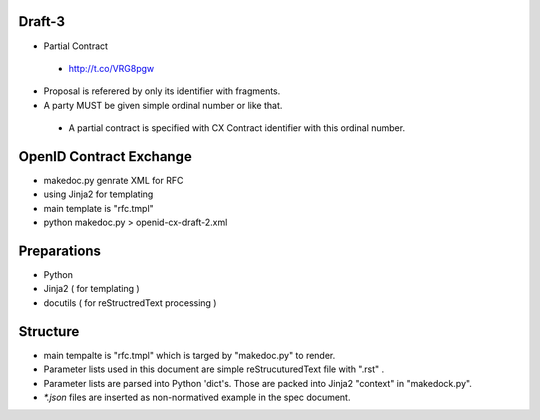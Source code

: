 Draft-3
=======

- Partial Contract

 - http://t.co/VRG8pgw

- Proposal is referered by only its identifier with fragments.
- A party MUST be given simple ordinal number or like that. 

 -  A partial contract is specified with CX Contract identifier with this ordinal number.

OpenID Contract Exchange
========================

- makedoc.py genrate XML for RFC
- using Jinja2 for templating
- main template is "rfc.tmpl"
- python makedoc.py  > openid-cx-draft-2.xml


Preparations
============

- Python 
- Jinja2 ( for templating )
- docutils ( for reStructredText processing )

Structure 
=========

- main tempalte is "rfc.tmpl" which is targed by "makedoc.py" to render.
- Parameter lists used in this document are simple reStrucuturedText file with ".rst" .
- Parameter lists are parsed into Python 'dict's.  Those are packed into Jinja2 "context" in "makedock.py". 
- `*.json` files are inserted as non-normatived example in the spec document.
